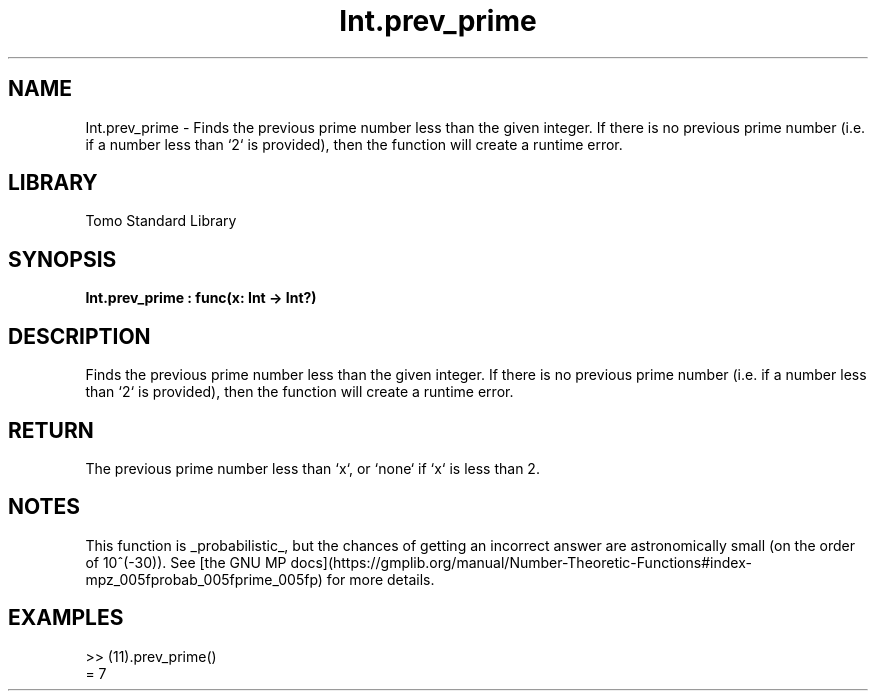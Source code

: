 '\" t
.\" Copyright (c) 2025 Bruce Hill
.\" All rights reserved.
.\"
.TH Int.prev_prime 3 2025-04-19T14:48:15.710904 "Tomo man-pages"
.SH NAME
Int.prev_prime \- Finds the previous prime number less than the given integer. If there is no previous prime number (i.e. if a number less than `2` is provided), then the function will create a runtime error.

.SH LIBRARY
Tomo Standard Library
.SH SYNOPSIS
.nf
.BI Int.prev_prime\ :\ func(x:\ Int\ ->\ Int?)
.fi

.SH DESCRIPTION
Finds the previous prime number less than the given integer. If there is no previous prime number (i.e. if a number less than `2` is provided), then the function will create a runtime error.


.TS
allbox;
lb lb lbx lb
l l l l.
Name	Type	Description	Default
x	Int	The integer before which to find the previous prime. 	-
.TE
.SH RETURN
The previous prime number less than `x`, or `none` if `x` is less than 2.

.SH NOTES
This function is _probabilistic_, but the chances of getting an incorrect answer are astronomically small (on the order of 10^(-30)). See [the GNU MP docs](https://gmplib.org/manual/Number-Theoretic-Functions#index-mpz_005fprobab_005fprime_005fp) for more details.

.SH EXAMPLES
.EX
>> (11).prev_prime()
= 7
.EE
